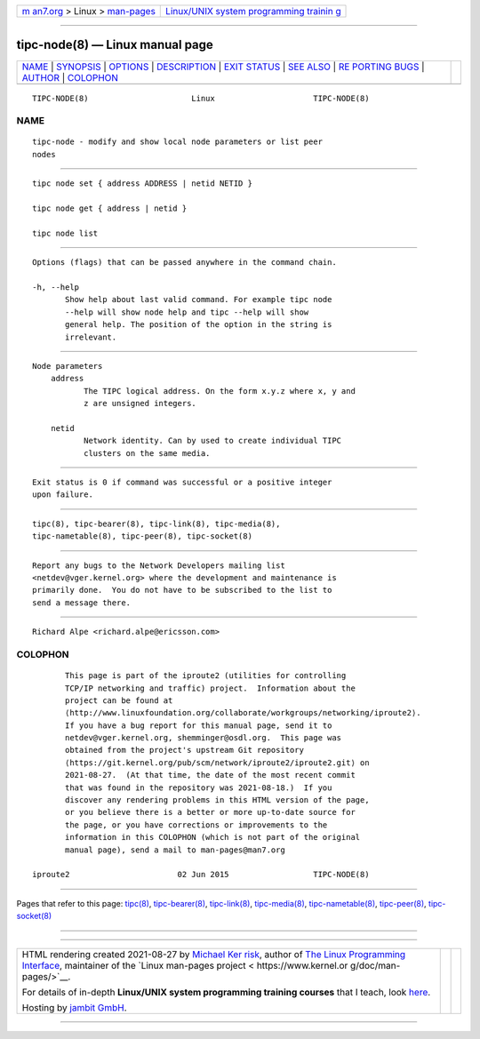 .. container:: page-top

.. container:: nav-bar

   +----------------------------------+----------------------------------+
   | `m                               | `Linux/UNIX system programming   |
   | an7.org <../../../index.html>`__ | trainin                          |
   | > Linux >                        | g <http://man7.org/training/>`__ |
   | `man-pages <../index.html>`__    |                                  |
   +----------------------------------+----------------------------------+

--------------

tipc-node(8) — Linux manual page
================================

+-----------------------------------+-----------------------------------+
| `NAME <#NAME>`__ \|               |                                   |
| `SYNOPSIS <#SYNOPSIS>`__ \|       |                                   |
| `OPTIONS <#OPTIONS>`__ \|         |                                   |
| `DESCRIPTION <#DESCRIPTION>`__ \| |                                   |
| `EXIT STATUS <#EXIT_STATUS>`__ \| |                                   |
| `SEE ALSO <#SEE_ALSO>`__ \|       |                                   |
| `RE                               |                                   |
| PORTING BUGS <#REPORTING_BUGS>`__ |                                   |
| \| `AUTHOR <#AUTHOR>`__ \|        |                                   |
| `COLOPHON <#COLOPHON>`__          |                                   |
+-----------------------------------+-----------------------------------+
| .. container:: man-search-box     |                                   |
+-----------------------------------+-----------------------------------+

::

   TIPC-NODE(8)                      Linux                     TIPC-NODE(8)

NAME
-------------------------------------------------

::

          tipc-node - modify and show local node parameters or list peer
          nodes


---------------------------------------------------------

::

          tipc node set { address ADDRESS | netid NETID }

          tipc node get { address | netid }

          tipc node list


-------------------------------------------------------

::

          Options (flags) that can be passed anywhere in the command chain.

          -h, --help
                 Show help about last valid command. For example tipc node
                 --help will show node help and tipc --help will show
                 general help. The position of the option in the string is
                 irrelevant.


---------------------------------------------------------------

::

      Node parameters
          address
                 The TIPC logical address. On the form x.y.z where x, y and
                 z are unsigned integers.

          netid
                 Network identity. Can by used to create individual TIPC
                 clusters on the same media.


---------------------------------------------------------------

::

          Exit status is 0 if command was successful or a positive integer
          upon failure.


---------------------------------------------------------

::

          tipc(8), tipc-bearer(8), tipc-link(8), tipc-media(8),
          tipc-nametable(8), tipc-peer(8), tipc-socket(8)


---------------------------------------------------------------------

::

          Report any bugs to the Network Developers mailing list
          <netdev@vger.kernel.org> where the development and maintenance is
          primarily done.  You do not have to be subscribed to the list to
          send a message there.


-----------------------------------------------------

::

          Richard Alpe <richard.alpe@ericsson.com>

COLOPHON
---------------------------------------------------------

::

          This page is part of the iproute2 (utilities for controlling
          TCP/IP networking and traffic) project.  Information about the
          project can be found at 
          ⟨http://www.linuxfoundation.org/collaborate/workgroups/networking/iproute2⟩.
          If you have a bug report for this manual page, send it to
          netdev@vger.kernel.org, shemminger@osdl.org.  This page was
          obtained from the project's upstream Git repository
          ⟨https://git.kernel.org/pub/scm/network/iproute2/iproute2.git⟩ on
          2021-08-27.  (At that time, the date of the most recent commit
          that was found in the repository was 2021-08-18.)  If you
          discover any rendering problems in this HTML version of the page,
          or you believe there is a better or more up-to-date source for
          the page, or you have corrections or improvements to the
          information in this COLOPHON (which is not part of the original
          manual page), send a mail to man-pages@man7.org

   iproute2                       02 Jun 2015                  TIPC-NODE(8)

--------------

Pages that refer to this page: `tipc(8) <../man8/tipc.8.html>`__, 
`tipc-bearer(8) <../man8/tipc-bearer.8.html>`__, 
`tipc-link(8) <../man8/tipc-link.8.html>`__, 
`tipc-media(8) <../man8/tipc-media.8.html>`__, 
`tipc-nametable(8) <../man8/tipc-nametable.8.html>`__, 
`tipc-peer(8) <../man8/tipc-peer.8.html>`__, 
`tipc-socket(8) <../man8/tipc-socket.8.html>`__

--------------

--------------

.. container:: footer

   +-----------------------+-----------------------+-----------------------+
   | HTML rendering        |                       | |Cover of TLPI|       |
   | created 2021-08-27 by |                       |                       |
   | `Michael              |                       |                       |
   | Ker                   |                       |                       |
   | risk <https://man7.or |                       |                       |
   | g/mtk/index.html>`__, |                       |                       |
   | author of `The Linux  |                       |                       |
   | Programming           |                       |                       |
   | Interface <https:     |                       |                       |
   | //man7.org/tlpi/>`__, |                       |                       |
   | maintainer of the     |                       |                       |
   | `Linux man-pages      |                       |                       |
   | project <             |                       |                       |
   | https://www.kernel.or |                       |                       |
   | g/doc/man-pages/>`__. |                       |                       |
   |                       |                       |                       |
   | For details of        |                       |                       |
   | in-depth **Linux/UNIX |                       |                       |
   | system programming    |                       |                       |
   | training courses**    |                       |                       |
   | that I teach, look    |                       |                       |
   | `here <https://ma     |                       |                       |
   | n7.org/training/>`__. |                       |                       |
   |                       |                       |                       |
   | Hosting by `jambit    |                       |                       |
   | GmbH                  |                       |                       |
   | <https://www.jambit.c |                       |                       |
   | om/index_en.html>`__. |                       |                       |
   +-----------------------+-----------------------+-----------------------+

--------------

.. container:: statcounter

   |Web Analytics Made Easy - StatCounter|

.. |Cover of TLPI| image:: https://man7.org/tlpi/cover/TLPI-front-cover-vsmall.png
   :target: https://man7.org/tlpi/
.. |Web Analytics Made Easy - StatCounter| image:: https://c.statcounter.com/7422636/0/9b6714ff/1/
   :class: statcounter
   :target: https://statcounter.com/
